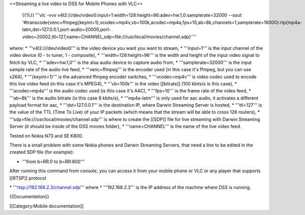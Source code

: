 ==Streaming a live video to DSS for Mobile Phones with VLC==

   {{%}} '''vlc -vvv
   v4l2:///dev/video0:input=1:width=128:height=96:adev=hw.1,0:samplerate=32000
   --sout
   '#transcode{venc=ffmpeg{keyint=1},vcodec=mp4v,vb=100k,acodec=mp4a,fps=10,ab=8k,channels=1,samplerate=16000}:rtp{mp4a-latm,dst=127.0.0.1,port-audio=20000,port-video=20002,ttl=127,name=CHANNEL,sdp=file:///usr/local/movies/channel.sdp}''''

where: \* '''v4l2:///dev/video0''' is the video device you want you want
to stream, \* '''input=1''' is the input channel of the video device (0
- tv tuner, 1 - composite), \* '''width=128:height=96''' is the width
and height of the input video signal to fetch by VLC, \*
'''adev=hw.1,0''' is the alsa audio device to capture audio from, \*
'''samplerate=32000''' is the input sample rate of the audio live feed,
\* '''venc=ffmpeg''' is the encoder used (in this case it's ffmpeg, but
you can use x264), \* '''{keyint=1}''' is the advanced ffmpeg encoder
switches, \* '''vcodec=mp4v''' is video codec used to encode this live
video feed (in this case it's MPEG4), \* '''vb=100k''' is the video
[[bitrate]] (100 kbits/s is this case), \* '''acodec=mp4a''' is the
audio codec used (is this case it's AAC), \* '''fps=10''' is the frame
rate of the video feed, \* '''ab=8k''' is the audio bitrate (is this
case 8 kbits/s), \* '''mp4a-latm''' is only used for aac audio, it
activates a different payload format for aac, \* '''dst=127.0.0.1''' is
the destination IP, where Darwin Streaming Server is hosted, \*
'''ttl=127''' is the value of the TTL (Time To Live) of your IP packets
(which means that the stream will be able to cross 126 routers), \*
'''sdp=file:///usr/local/movies/channel.sdp''' is where to create the
[[SDP]] file for live streaming with Darwin Streaming Server (it should
be inside of the DSS movies folder), \* '''name=CHANNEL''' is the name
of the live video feed.

Tested on Nokia N73 and SE K800.

There is a small problem with some Nokia phones and Darwin Streaming
Servers, that need a line to be edited in the created SDP file (for
example):

-  '''from b=RR:0 to b=RR:800'''

After running this command from console, you can access it from your
mobile phone or VLC or any player that supports [[RTSP]] protocol

\* '''rtsp://192.168.2.3/channel.sdp''' where \* '''192.168.2.3''' is
the IP address of the machine where DSS is running.

{{Documentation}}

[[Category:Mobile documentation]]
